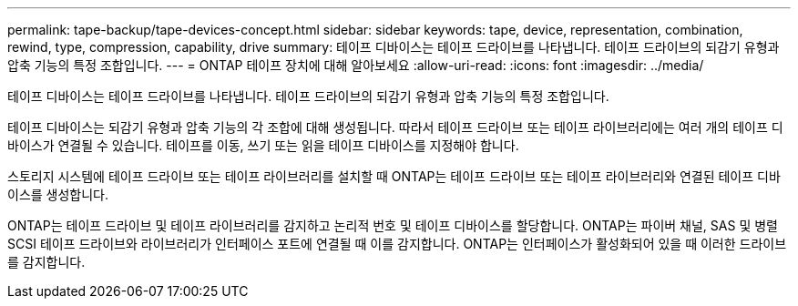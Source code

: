 ---
permalink: tape-backup/tape-devices-concept.html 
sidebar: sidebar 
keywords: tape, device, representation, combination, rewind, type, compression, capability, drive 
summary: 테이프 디바이스는 테이프 드라이브를 나타냅니다. 테이프 드라이브의 되감기 유형과 압축 기능의 특정 조합입니다. 
---
= ONTAP 테이프 장치에 대해 알아보세요
:allow-uri-read: 
:icons: font
:imagesdir: ../media/


[role="lead"]
테이프 디바이스는 테이프 드라이브를 나타냅니다. 테이프 드라이브의 되감기 유형과 압축 기능의 특정 조합입니다.

테이프 디바이스는 되감기 유형과 압축 기능의 각 조합에 대해 생성됩니다. 따라서 테이프 드라이브 또는 테이프 라이브러리에는 여러 개의 테이프 디바이스가 연결될 수 있습니다. 테이프를 이동, 쓰기 또는 읽을 테이프 디바이스를 지정해야 합니다.

스토리지 시스템에 테이프 드라이브 또는 테이프 라이브러리를 설치할 때 ONTAP는 테이프 드라이브 또는 테이프 라이브러리와 연결된 테이프 디바이스를 생성합니다.

ONTAP는 테이프 드라이브 및 테이프 라이브러리를 감지하고 논리적 번호 및 테이프 디바이스를 할당합니다. ONTAP는 파이버 채널, SAS 및 병렬 SCSI 테이프 드라이브와 라이브러리가 인터페이스 포트에 연결될 때 이를 감지합니다. ONTAP는 인터페이스가 활성화되어 있을 때 이러한 드라이브를 감지합니다.
